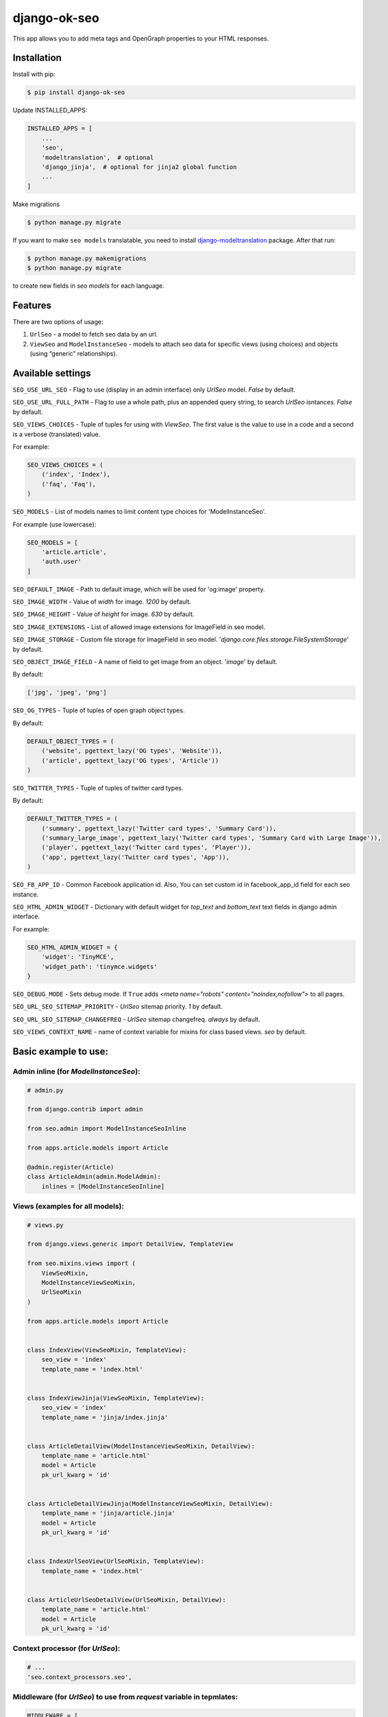 ============================
django-ok-seo |PyPI version|
============================

|Build Status| |Code Health| |Coverage| |Requirements Status| |Python Versions| |PyPI downloads| |license|
|Project Status|

This app allows you to add meta tags and OpenGraph properties to your HTML responses.

Installation
============

Install with pip:

.. code:: shell

    $ pip install django-ok-seo

Update INSTALLED_APPS:

.. code:: python

    INSTALLED_APPS = [
        ...
        'seo',
        'modeltranslation',  # optional
        'django_jinja',  # optional for jinja2 global function
        ...
    ]

Make migrations

.. code:: shell

    $ python manage.py migrate


If you want to make ``seo models`` translatable, you need to install `django-modeltranslation`_ package. After that run:

.. code:: shell

    $ python manage.py makemigrations
    $ python manage.py migrate

to create new fields in `seo models` for each language.


Features
========

There are two options of usage:

1) ``UrlSeo`` - a model to fetch seo data by an url.

2) ``ViewSeo`` and ``ModelInstanceSeo`` - models to attach seo data for specific views (using choices) and objects (using “generic” relationships). 


Available settings
==================

``SEO_USE_URL_SEO`` - Flag to use (display in an admin interface) only `UrlSeo` model. `False` by default.

``SEO_USE_URL_FULL_PATH`` - Flag to use a whole path, plus an appended query string, to search `UrlSeo` isntances. `False` by default.

``SEO_VIEWS_CHOICES`` - Tuple of tuples for using with `ViewSeo`. The first value is the value to use in a code and a second is a verbose (translated) value.

For example:

.. code:: python

    SEO_VIEWS_CHOICES = (
        ('index', 'Index'),
        ('faq', 'Faq'),
    )


``SEO_MODELS`` - List of models names to limit content type choices for 'ModelInstanceSeo'.

For example (use lowercase):

.. code:: python

    SEO_MODELS = [
        'article.article',
        'auth.user'
    ]


``SEO_DEFAULT_IMAGE`` - Path to default image, which will be used for 'og:image' property.

``SEO_IMAGE_WIDTH`` - Value of `width` for image. `1200` by default.

``SEO_IMAGE_HEIGHT`` - Value of `height` for image. `630` by default.

``SEO_IMAGE_EXTENSIONS`` - List of allowed image extensions for ImageField in seo model. 

``SEO_IMAGE_STORAGE`` - Custom file storage for ImageField in seo model. '`django.core.files.storage.FileSystemStorage`' by default.

``SEO_OBJECT_IMAGE_FIELD`` - A name of field to get image from an object. '`image`' by default.

By default:

.. code:: python
    
    ['jpg', 'jpeg', 'png']


``SEO_OG_TYPES`` - Tuple of tuples of open graph object types.

By default:

.. code:: python

    DEFAULT_OBJECT_TYPES = (
        ('website', pgettext_lazy('OG types', 'Website')),
        ('article', pgettext_lazy('OG types', 'Article'))
    )


``SEO_TWITTER_TYPES`` - Tuple of tuples of twitter card types.

By default:

.. code:: python

    DEFAULT_TWITTER_TYPES = (
        ('summary', pgettext_lazy('Twitter card types', 'Summary Card')),
        ('summary_large_image', pgettext_lazy('Twitter card types', 'Summary Card with Large Image')),
        ('player', pgettext_lazy('Twitter card types', 'Player')),
        ('app', pgettext_lazy('Twitter card types', 'App')),
    )

``SEO_FB_APP_ID`` - Common Facebook application id. Also, You can set custom id in facebook_app_id field for each seo instance.

``SEO_HTML_ADMIN_WIDGET`` - Dictionary with default widget for `top_text` and `bottom_text` text fields in django admin interface.

For example:

.. code:: python

    SEO_HTML_ADMIN_WIDGET = {
        'widget': 'TinyMCE',
        'widget_path': 'tinymce.widgets'
    }

``SEO_DEBUG_MODE`` - Sets debug mode. If ``True`` adds `<meta name="robots" content="noindex,nofollow">` to all pages.

``SEO_URL_SEO_SITEMAP_PRIORITY`` - `UrlSeo` sitemap priority. `1` by default.

``SEO_URL_SEO_SITEMAP_CHANGEFREQ`` - `UrlSeo` sitemap changefreq. `always` by default.

``SEO_VIEWS_CONTEXT_NAME`` - name of context variable for mixins for class based views. `seo` by default.


Basic example to use:
=====================

Admin inline (for `ModelInstanceSeo`):
--------------------------------------

.. code:: python

    # admin.py

    from django.contrib import admin

    from seo.admin import ModelInstanceSeoInline

    from apps.article.models import Article

    @admin.register(Article)
    class ArticleAdmin(admin.ModelAdmin):
        inlines = [ModelInstanceSeoInline]
    

Views (examples for all models):
--------------------------------

.. code:: python

    # views.py

    from django.views.generic import DetailView, TemplateView

    from seo.mixins.views import (
        ViewSeoMixin, 
        ModelInstanceViewSeoMixin, 
        UrlSeoMixin
    )

    from apps.article.models import Article


    class IndexView(ViewSeoMixin, TemplateView):
        seo_view = 'index'
        template_name = 'index.html'


    class IndexViewJinja(ViewSeoMixin, TemplateView):
        seo_view = 'index'
        template_name = 'jinja/index.jinja'


    class ArticleDetailView(ModelInstanceViewSeoMixin, DetailView):
        template_name = 'article.html'
        model = Article
        pk_url_kwarg = 'id'


    class ArticleDetailViewJinja(ModelInstanceViewSeoMixin, DetailView):
        template_name = 'jinja/article.jinja'
        model = Article
        pk_url_kwarg = 'id'


    class IndexUrlSeoView(UrlSeoMixin, TemplateView):
        template_name = 'index.html'


    class ArticleUrlSeoDetailView(UrlSeoMixin, DetailView):
        template_name = 'article.html'
        model = Article
        pk_url_kwarg = 'id'


Context processor (for `UrlSeo`):
---------------------------------

.. code:: python

    # ...
    'seo.context_processors.seo',


Middleware (for `UrlSeo`) to use from `request` variable in tepmlates:
----------------------------------------------------------------------

.. code:: python

    MIDDLEWARE = [
        ...

        # seo
        'seo.middleware.url_seo_middleware'
    ]


In templates:


.. code:: html

    {% load seo %}
    <head>
        <meta charset="UTF-8">
        {% get_seo_data request.seo %}
    </head>


Your templates:
===============

\*.html
-------

.. code:: html

    {% load seo %}
    <head>
        <meta charset="UTF-8">
        {% get_seo_data seo %}
    </head>

    <!-- Optional: -->
    ...
    <h1>{{ seo.h1 }}</h1>
    ...
    <div id='seo_text'>
        {{ seo.seo_text|safe }}
    </div>


\*.jinja
--------

.. code:: django

    <head>
        <meta charset="UTF-8">
        {{ get_jinja_seo_data(seo) }}
    </head>
    ...
    <!-- Optional: -->
    ...
    <h1>{{ seo.h1 }}</h1>
    ...
    <div id='seo_text'>
        {{ seo.seo_text|safe }}
    </div>


Inheritance
===============

You can inherit your models from `SeoTagsMixin` and override necessary methods to set custom seo data for your objects.

.. code:: python

    from django.db import models

    from seo.mixins.models import SeoTagsMixin


    class Article(SeoTagsMixin, models.Model):
        preview = models.ImageField()
        short_description = models.TextField(max_length=1000)
        ...

        def get_meta_description(self) -> str:
            """
            Return meta description
            """
            return self.short_description

        def get_meta_image_field(self):
            """
            Return image field instance to get image url
            """
            return self.preview
    

And in a template for your DetailView, you can use:

.. code:: html

    <head>
        <meta charset="UTF-8">
        {% get_seo_data object %}
    </head>
    
where object is your default `context_object_name`.

Also, you can use this way with `ModelInstanceViewSeoMixin` to still use `ModelInstanceSeo`, but get some data from a content object. To reach this goal, you need to override next methods:

.. code:: python

    def get_meta_title(self) -> str:
        """
        Return meta title
        """
        return _('{} < Some super title').format(str(self))

    def get_meta_description(self) -> str:
        """
        Return meta description
        """
        return _(
            '{} ➤ Wow! '
            '✔ Amazing! '
            '❖ Marvelous!'
        ).format(str(self))

    def get_h1_title(self) -> str:
        """
        Return  h1 title
        """
        return str(self)

If you want to get an image from the content object, you may left the image field empty in `ModelInstanceSeo` instance. If your image field has some specific name, you need to define a property with a name `image`.  


Sitemap
=======

.. code:: python

    # sitemaps.py

    from seo.sitemaps import UrlSeoSitemap

    ...

    sitemaps = {
        'pages': UrlSeoSitemap
    }


    # urls.py

    ...
    from django.contrib.sitemaps import views as sitemap_views
    ...

    from somewhere.sitemaps import sitemaps


    urlpatterns = [
        url(r'^sitemap\.xml$', sitemap_views.index, {'sitemaps': sitemaps}, name='sitemap'),
        url(r'^sitemap-(?P<section>\w+)\.xml$', sitemap_views.sitemap, {'sitemaps': sitemaps},
            name='django.contrib.sitemaps.views.sitemap'),
    ]



.. |PyPI version| image:: https://badge.fury.io/py/django-ok-seo.svg
   :target: https://badge.fury.io/py/django-ok-seo
.. |Build Status| image:: https://travis-ci.org/LowerDeez/ok-seo.svg?branch=master
   :target: https://travis-ci.org/LowerDeez/ok-seo
   :alt: Build status
.. |Code Health| image:: https://api.codacy.com/project/badge/Grade/e5078569e40d428283d17efa0ebf9d19
   :target: https://www.codacy.com/app/LowerDeez/ok-seo
   :alt: Code health
.. |Python Versions| image:: https://img.shields.io/pypi/pyversions/django-ok-seo.svg
   :target: https://pypi.org/project/django-ok-seo/
   :alt: Python versions
.. |license| image:: https://img.shields.io/pypi/l/django-ok-seo.svg
   :alt: Software license
   :target: https://github.com/LowerDeez/ok-seo/blob/master/LICENSE
.. |PyPI downloads| image:: https://img.shields.io/pypi/dm/django-ok-seo.svg
   :alt: PyPI downloads
.. |Requirements Status| image:: https://requires.io/github/LowerDeez/ok-seo/requirements.svg?branch=master
.. |Coverage| image:: https://api.codacy.com/project/badge/Coverage/e5078569e40d428283d17efa0ebf9d19    
   :target: https://www.codacy.com/app/LowerDeez/ok-seo
   :alt: Code coverage
.. |Project Status| image:: https://img.shields.io/pypi/status/django-ok-seo.svg
   :target: https://pypi.org/project/django-ok-seo/  
   :alt: Project Status

.. _django-modeltranslation: https://github.com/deschler/django-modeltranslation
